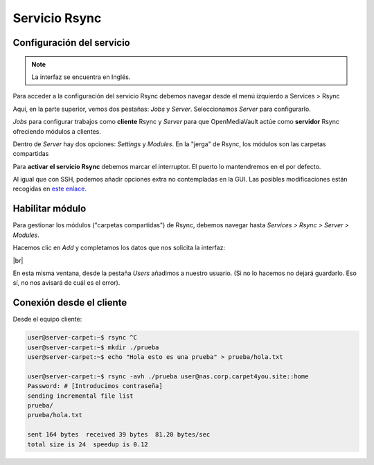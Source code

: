 ################
Servicio Rsync
################

Configuración del servicio
===========================

.. note::

    La interfaz se encuentra en Inglés.

Para acceder a la configuración del servicio Rsync debemos navegar desde el menú izquierdo a Services > Rsync 

Aquí, en la parte superior, vemos dos pestañas: *Jobs* y *Server*. Seleccionamos *Server* para configurarlo. 

*Jobs* para configurar trabajos como **cliente** Rsync y *Server* para que OpenMediaVault actúe como **servidor** Rsync ofreciendo módulos a clientes. 

Dentro de *Server* hay dos opciones: *Settings* y *Modules*. En la "jerga" de Rsync, los módulos son las carpetas compartidas

Para **activar el servicio Rsync** debemos marcar el interruptor. El puerto lo mantendremos en el por defecto. 

Al igual que con SSH, podemos añadir opciones extra no contempladas en la GUI. Las posibles modificaciones están recogidas en `este enlace <http://www.samba.org/ftp/rsync/rsyncd.conf.html>`_.


Habilitar módulo
=================

Para gestionar los módulos ("carpetas compartidas") de Rsync, debemos navegar hasta *Services > Rsync > Server > Modules*. 

Hacemos clic en *Add* y completamos los datos que nos solicita la interfaz:

.. image :: ../images/nas/nas41-rsync.png
   :width: 500
   :align: center
   :alt: Añadir clave púb
|br|


En esta misma ventana, desde la pestaña *Users* añadimos a nuestro usuario. (Si no lo hacemos no dejará guardarlo. Eso sí, no nos avisará de cuál es el error).

.. |br| raw:: html

   <br />

Conexión desde el cliente
===========================

Desde el equipo cliente:

.. code-block:: console
        
    user@server-carpet:~$ rsync ^C
    user@server-carpet:~$ mkdir ./prueba
    user@server-carpet:~$ echo "Hola esto es una prueba" > prueba/hola.txt

    user@server-carpet:~$ rsync -avh ./prueba user@nas.corp.carpet4you.site::home
    Password: # [Introducimos contraseña]
    sending incremental file list
    prueba/
    prueba/hola.txt

    sent 164 bytes  received 39 bytes  81.20 bytes/sec
    total size is 24  speedup is 0.12

